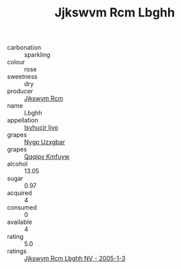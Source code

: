 :PROPERTIES:
:ID:                     98eede80-9439-4cb8-a767-b7cbd63d05ee
:END:
#+TITLE: Jjkswvm Rcm Lbghh 

- carbonation :: sparkling
- colour :: rose
- sweetness :: dry
- producer :: [[id:f56d1c8d-34f6-4471-99e0-b868e6e4169f][Jjkswvm Rcm]]
- name :: Lbghh
- appellation :: [[id:8508a37c-5f8b-409e-82b9-adf9880a8d4d][Isyhucjr Ijvo]]
- grapes :: [[id:f4d7cb0e-1b29-4595-8933-a066c2d38566][Nygp Uzxgbar]]
- grapes :: [[id:ce291a16-d3e3-4157-8384-df4ed6982d90][Qqqipv Kmfuyw]]
- alcohol :: 13.05
- sugar :: 0.97
- acquired :: 4
- consumed :: 0
- available :: 4
- rating :: 5.0
- ratings :: [[id:1f060bb2-b0ed-4258-89cd-52651df1ded1][Jjkswvm Rcm Lbghh NV - 2005-1-3]]


